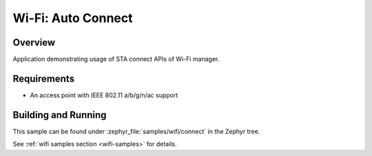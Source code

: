.. _wifi_sta_connect:

Wi-Fi: Auto Connect
####################

Overview
********

Application demonstrating usage of STA connect APIs of Wi-Fi manager.

Requirements
************

* An access point with IEEE 802.11 a/b/g/n/ac support 

Building and Running
********************

This sample can be found under :zephyr_file:`samples/wifi/connect` in
the Zephyr tree.

See :ref:`wifi samples section <wifi-samples>` for details.
